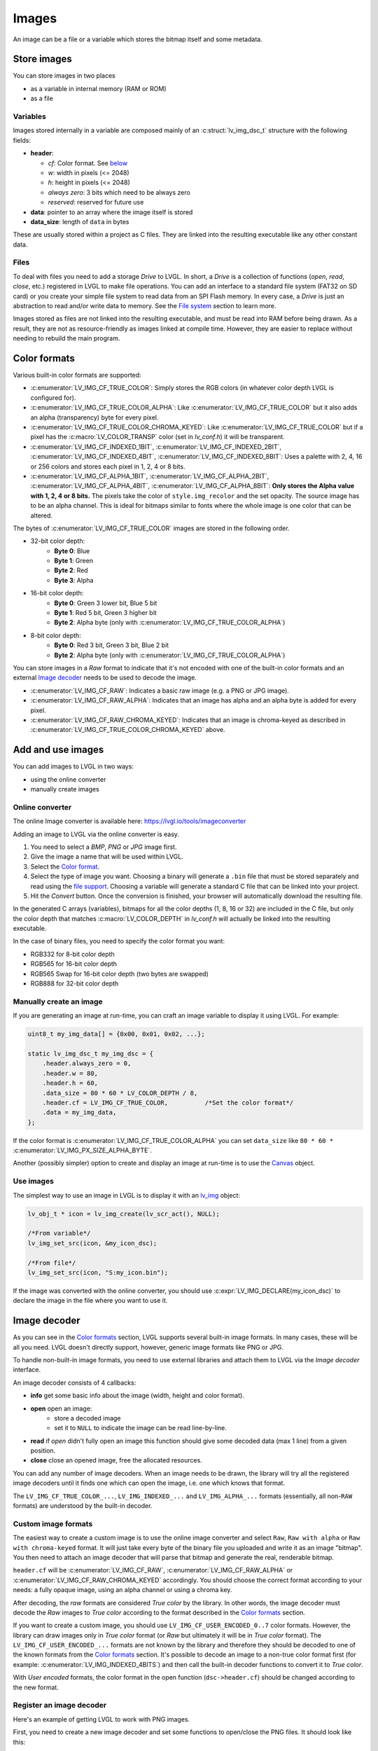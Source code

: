 ======
Images
======

An image can be a file or a variable which stores the bitmap itself and
some metadata.

Store images
************

You can store images in two places 

- as a variable in internal memory (RAM or ROM)
- as a file

Variables
---------

Images stored internally in a variable are composed mainly of an
:c:struct:`lv_img_dsc_t` structure with the following fields: 

- **header**:

  - *cf*: Color format. See `below <#color-format>`__ 
  - *w*: width in pixels (<= 2048) 
  - *h*: height in pixels (<= 2048) 
  - *always zero*: 3 bits which need to be always zero 
  - *reserved*: reserved for future use 
- **data**: pointer to an array where the image itself is stored 
- **data_size**: length of ``data`` in bytes

These are usually stored within a project as C files. They are linked
into the resulting executable like any other constant data.

Files
-----

To deal with files you need to add a storage *Drive* to LVGL. In short,
a *Drive* is a collection of functions (*open*, *read*, *close*, etc.)
registered in LVGL to make file operations. You can add an interface to
a standard file system (FAT32 on SD card) or you create your simple file
system to read data from an SPI Flash memory. In every case, a *Drive*
is just an abstraction to read and/or write data to memory. See the
`File system </overview/file-system>`__ section to learn more.

Images stored as files are not linked into the resulting executable, and
must be read into RAM before being drawn. As a result, they are not as
resource-friendly as images linked at compile time. However, they are
easier to replace without needing to rebuild the main program.

Color formats
*************

Various built-in color formats are supported: 

- :c:enumerator:`LV_IMG_CF_TRUE_COLOR`: Simply stores the RGB colors (in whatever color depth LVGL is configured for). 
- :c:enumerator:`LV_IMG_CF_TRUE_COLOR_ALPHA`: Like :c:enumerator:`LV_IMG_CF_TRUE_COLOR` but it also adds an alpha (transparency) byte for every pixel. 
- :c:enumerator:`LV_IMG_CF_TRUE_COLOR_CHROMA_KEYED`: Like :c:enumerator:`LV_IMG_CF_TRUE_COLOR` but if a pixel has the 
  :c:macro:`LV_COLOR_TRANSP` color (set in *lv_conf.h*) it will be transparent. 
- :c:enumerator:`LV_IMG_CF_INDEXED_1BIT`, :c:enumerator:`LV_IMG_CF_INDEXED_2BIT`, :c:enumerator:`LV_IMG_CF_INDEXED_4BIT`, :c:enumerator:`LV_IMG_CF_INDEXED_8BIT`:
  Uses a palette with 2, 4, 16 or 256 colors and stores each pixel in 1, 2, 4 or 8 bits.
- :c:enumerator:`LV_IMG_CF_ALPHA_1BIT`, :c:enumerator:`LV_IMG_CF_ALPHA_2BIT`, :c:enumerator:`LV_IMG_CF_ALPHA_4BIT`, :c:enumerator:`LV_IMG_CF_ALPHA_8BIT`:
  **Only stores the Alpha value with 1, 2, 4 or 8 bits.** The pixels take the color of ``style.img_recolor`` and
  the set opacity. The source image has to be an alpha channel. This is
  ideal for bitmaps similar to fonts where the whole image is one color
  that can be altered.

The bytes of :c:enumerator:`LV_IMG_CF_TRUE_COLOR` images are stored in the following order.

- 32-bit color depth:
    - **Byte 0**: Blue
    - **Byte 1**: Green
    - **Byte 2**: Red
    - **Byte 3**: Alpha
- 16-bit color depth:
    - **Byte 0**: Green 3 lower bit, Blue 5 bit
    - **Byte 1**: Red 5 bit, Green 3 higher bit
    - **Byte 2**: Alpha byte (only with :c:enumerator:`LV_IMG_CF_TRUE_COLOR_ALPHA`)
- 8-bit color depth:
    - **Byte 0**: Red 3 bit, Green 3 bit, Blue 2 bit
    - **Byte 2**: Alpha byte (only with :c:enumerator:`LV_IMG_CF_TRUE_COLOR_ALPHA`)

You can store images in a *Raw* format to indicate that it's not encoded
with one of the built-in color formats and an external `Image decoder <#image-decoder>`__ 
needs to be used to decode the image. 

- :c:enumerator:`LV_IMG_CF_RAW`: Indicates a basic raw image (e.g. a PNG or JPG image).
- :c:enumerator:`LV_IMG_CF_RAW_ALPHA`: Indicates that an image has alpha and an alpha byte is added for every pixel. 
- :c:enumerator:`LV_IMG_CF_RAW_CHROMA_KEYED`: Indicates that an image is chroma-keyed as described in :c:enumerator:`LV_IMG_CF_TRUE_COLOR_CHROMA_KEYED` above.

Add and use images
******************

You can add images to LVGL in two ways:

- using the online converter
- manually create images

Online converter
----------------

The online Image converter is available here:
https://lvgl.io/tools/imageconverter

Adding an image to LVGL via the online converter is easy.

1. You need to select a *BMP*, *PNG* or *JPG* image first.
2. Give the image a name that will be used within LVGL.
3. Select the `Color format <#color-formats>`__.
4. Select the type of image you want. Choosing a binary will generate a
   ``.bin`` file that must be stored separately and read using the `file
   support <#files>`__. Choosing a variable will generate a standard C
   file that can be linked into your project.
5. Hit the *Convert* button. Once the conversion is finished, your
   browser will automatically download the resulting file.

In the generated C arrays (variables), bitmaps for all the color depths
(1, 8, 16 or 32) are included in the C file, but only the color depth
that matches :c:macro:`LV_COLOR_DEPTH` in *lv_conf.h* will actually be linked
into the resulting executable.

In the case of binary files, you need to specify the color format you
want: 

- RGB332 for 8-bit color depth 
- RGB565 for 16-bit color depth 
- RGB565 Swap for 16-bit color depth (two bytes are swapped) 
- RGB888 for 32-bit color depth

Manually create an image
------------------------

If you are generating an image at run-time, you can craft an image
variable to display it using LVGL. For example:

.. code:: c

   uint8_t my_img_data[] = {0x00, 0x01, 0x02, ...};

   static lv_img_dsc_t my_img_dsc = {
       .header.always_zero = 0,
       .header.w = 80,
       .header.h = 60,
       .data_size = 80 * 60 * LV_COLOR_DEPTH / 8,
       .header.cf = LV_IMG_CF_TRUE_COLOR,          /*Set the color format*/
       .data = my_img_data,
   };

If the color format is :c:enumerator:`LV_IMG_CF_TRUE_COLOR_ALPHA` you can set
``data_size`` like ``80 * 60 *`` :c:enumerator:`LV_IMG_PX_SIZE_ALPHA_BYTE`.

Another (possibly simpler) option to create and display an image at
run-time is to use the `Canvas </widgets/canvas>`__ object.

Use images
----------

The simplest way to use an image in LVGL is to display it with an
`lv_img </widgets/img>`__ object:

.. code:: c

   lv_obj_t * icon = lv_img_create(lv_scr_act(), NULL);

   /*From variable*/
   lv_img_set_src(icon, &my_icon_dsc);

   /*From file*/
   lv_img_set_src(icon, "S:my_icon.bin");

If the image was converted with the online converter, you should use
:c:expr:`LV_IMG_DECLARE(my_icon_dsc)` to declare the image in the file where
you want to use it.

Image decoder
*************

As you can see in the `Color formats <#color-formats>`__ section, LVGL
supports several built-in image formats. In many cases, these will be
all you need. LVGL doesn't directly support, however, generic image
formats like PNG or JPG.

To handle non-built-in image formats, you need to use external libraries
and attach them to LVGL via the *Image decoder* interface.

An image decoder consists of 4 callbacks: 

- **info** get some basic info about the image (width, height and color format). 
- **open** open an image: 
    - store a decoded image 
    - set it to ``NULL`` to indicate the image can be read line-by-line. 
- **read** if *open* didn't fully open an image this function should give some decoded data (max 1 line) from a given position.
- **close** close an opened image, free the allocated resources.

You can add any number of image decoders. When an image needs to be
drawn, the library will try all the registered image decoders until it
finds one which can open the image, i.e. one which knows that format.

The ``LV_IMG_CF_TRUE_COLOR_...``, ``LV_IMG_INDEXED_...`` and
``LV_IMG_ALPHA_...`` formats (essentially, all non-``RAW`` formats) are
understood by the built-in decoder.

Custom image formats
--------------------

The easiest way to create a custom image is to use the online image
converter and select ``Raw``, ``Raw with alpha`` or
``Raw with chroma-keyed`` format. It will just take every byte of the
binary file you uploaded and write it as an image "bitmap". You then
need to attach an image decoder that will parse that bitmap and generate
the real, renderable bitmap.

``header.cf`` will be :c:enumerator:`LV_IMG_CF_RAW`, :c:enumerator:`LV_IMG_CF_RAW_ALPHA` or
:c:enumerator:`LV_IMG_CF_RAW_CHROMA_KEYED` accordingly. You should choose the
correct format according to your needs: a fully opaque image, using an
alpha channel or using a chroma key.

After decoding, the *raw* formats are considered *True color* by the
library. In other words, the image decoder must decode the *Raw* images
to *True color* according to the format described in the `Color formats <#color-formats>`__ section.

If you want to create a custom image, you should use
``LV_IMG_CF_USER_ENCODED_0..7`` color formats. However, the library can
draw images only in *True color* format (or *Raw* but ultimately it will
be in *True color* format). The ``LV_IMG_CF_USER_ENCODED_...`` formats
are not known by the library and therefore they should be decoded to one
of the known formats from the `Color formats <#color-formats>`__
section. It's possible to decode an image to a non-true color format
first (for example: :c:enumerator:`LV_IMG_INDEXED_4BITS`) and then call the built-in
decoder functions to convert it to *True color*.

With *User encoded* formats, the color format in the open function
(``dsc->header.cf``) should be changed according to the new format.

Register an image decoder
-------------------------

Here's an example of getting LVGL to work with PNG images.

First, you need to create a new image decoder and set some functions to
open/close the PNG files. It should look like this:

.. code:: c

   /*Create a new decoder and register functions */
   lv_img_decoder_t * dec = lv_img_decoder_create();
   lv_img_decoder_set_info_cb(dec, decoder_info);
   lv_img_decoder_set_open_cb(dec, decoder_open);
   lv_img_decoder_set_close_cb(dec, decoder_close);


   /**
    * Get info about a PNG image
    * @param decoder pointer to the decoder where this function belongs
    * @param src can be file name or pointer to a C array
    * @param header store the info here
    * @return LV_RES_OK: no error; LV_RES_INV: can't get the info
    */
   static lv_res_t decoder_info(lv_img_decoder_t * decoder, const void * src, lv_img_header_t * header)
   {
     /*Check whether the type `src` is known by the decoder*/
     if(is_png(src) == false) return LV_RES_INV;

     /* Read the PNG header and find `width` and `height` */
     ...

     header->cf = LV_IMG_CF_RAW_ALPHA;
     header->w = width;
     header->h = height;
   }

   /**
    * Open a PNG image and return the decided image
    * @param decoder pointer to the decoder where this function belongs
    * @param dsc pointer to a descriptor which describes this decoding session
    * @return LV_RES_OK: no error; LV_RES_INV: can't get the info
    */
   static lv_res_t decoder_open(lv_img_decoder_t * decoder, lv_img_decoder_dsc_t * dsc)
   {

     /*Check whether the type `src` is known by the decoder*/
     if(is_png(src) == false) return LV_RES_INV;

     /*Decode and store the image. If `dsc->img_data` is `NULL`, the `read_line` function will be called to get the image data line-by-line*/
     dsc->img_data = my_png_decoder(src);

     /*Change the color format if required. For PNG usually 'Raw' is fine*/
     dsc->header.cf = LV_IMG_CF_...

     /*Call a built in decoder function if required. It's not required if`my_png_decoder` opened the image in true color format.*/
     lv_res_t res = lv_img_decoder_built_in_open(decoder, dsc);

     return res;
   }

   /**
    * Decode `len` pixels starting from the given `x`, `y` coordinates and store them in `buf`.
    * Required only if the "open" function can't open the whole decoded pixel array. (dsc->img_data == NULL)
    * @param decoder pointer to the decoder the function associated with
    * @param dsc pointer to decoder descriptor
    * @param x start x coordinate
    * @param y start y coordinate
    * @param len number of pixels to decode
    * @param buf a buffer to store the decoded pixels
    * @return LV_RES_OK: ok; LV_RES_INV: failed
    */
   lv_res_t decoder_built_in_read_line(lv_img_decoder_t * decoder, lv_img_decoder_dsc_t * dsc, lv_coord_t x,
                                                     lv_coord_t y, lv_coord_t len, uint8_t * buf)
   {
      /*With PNG it's usually not required*/

      /*Copy `len` pixels from `x` and `y` coordinates in True color format to `buf` */

   }

   /**
    * Free the allocated resources
    * @param decoder pointer to the decoder where this function belongs
    * @param dsc pointer to a descriptor which describes this decoding session
    */
   static void decoder_close(lv_img_decoder_t * decoder, lv_img_decoder_dsc_t * dsc)
   {
     /*Free all allocated data*/

     /*Call the built-in close function if the built-in open/read_line was used*/
     lv_img_decoder_built_in_close(decoder, dsc);

   }

So in summary:

- In ``decoder_info``, you should collect some basic information about the image and store it in ``header``.
- In ``decoder_open``, you should try to open the image source pointed by
  ``dsc->src``. Its type is already in ``dsc->src_type == LV_IMG_SRC_FILE/VARIABLE``.
  If this format/type is not supported by the decoder, return :c:enumerator:`LV_RES_INV`.
  However, if you can open the image, a pointer to the decoded *True color* image should be
  set in ``dsc->img_data``. If the format is known, but you don't want to
  decode the entire image (e.g. no memory for it), set ``dsc->img_data = NULL`` and
  use ``read_line`` to get the pixel data.
- In ``decoder_close`` you should free all allocated resources.
- ``decoder_read`` is optional. Decoding the whole image requires extra
  memory and some computational overhead. However, it can decode one line
  of the image without decoding the whole image, you can save memory and
  time. To indicate that the *line read* function should be used, set
  ``dsc->img_data = NULL`` in the open function.

Manually use an image decoder
-----------------------------

LVGL will use registered image decoders automatically if you try and
draw a raw image (i.e. using the ``lv_img`` object) but you can use them
manually too. Create an :c:struct:`lv_img_decoder_dsc_t` variable to describe
the decoding session and call :c:func:`lv_img_decoder_open()`.

The ``color`` parameter is used only with ``LV_IMG_CF_ALPHA_1/2/4/8BIT``
images to tell color of the image. ``frame_id`` can be used if the image
to open is an animation.

.. code:: c


   lv_res_t res;
   lv_img_decoder_dsc_t dsc;
   res = lv_img_decoder_open(&dsc, &my_img_dsc, color, frame_id);

   if(res == LV_RES_OK) {
     /*Do something with `dsc->img_data`*/
     lv_img_decoder_close(&dsc);
   }

Image caching
*************

Sometimes it takes a lot of time to open an image. Continuously decoding
a PNG image or loading images from a slow external memory would be
inefficient and detrimental to the user experience.

Therefore, LVGL caches a given number of images. Caching means some
images will be left open, hence LVGL can quickly access them from
``dsc->img_data`` instead of needing to decode them again.

Of course, caching images is resource intensive as it uses more RAM to
store the decoded image. LVGL tries to optimize the process as much as
possible (see below), but you will still need to evaluate if this would
be beneficial for your platform or not. Image caching may not be worth
it if you have a deeply embedded target which decodes small images from
a relatively fast storage medium.

Cache size
----------

The number of cache entries can be defined with
:c:macro:`LV_IMG_CACHE_DEF_SIZE` in *lv_conf.h*. The default value is 1 so only
the most recently used image will be left open.

The size of the cache can be changed at run-time with
:c:expr:`lv_img_cache_set_size(entry_num)`.

Value of images
---------------

When you use more images than cache entries, LVGL can't cache all the
images. Instead, the library will close one of the cached images to free
space.

To decide which image to close, LVGL uses a measurement it previously
made of how long it took to open the image. Cache entries that hold
slower-to-open images are considered more valuable and are kept in the
cache as long as possible.

If you want or need to override LVGL's measurement, you can manually set
the *time to open* value in the decoder open function in
``dsc->time_to_open = time_ms`` to give a higher or lower value. (Leave
it unchanged to let LVGL control it.)

Every cache entry has a *"life"* value. Every time an image is opened
through the cache, the *life* value of all entries is decreased to make
them older. When a cached image is used, its *life* value is increased
by the *time to open* value to make it more alive.

If there is no more space in the cache, the entry with the lowest life
value will be closed.

Memory usage
------------

Note that a cached image might continuously consume memory. For example,
if three PNG images are cached, they will consume memory while they are
open.

Therefore, it's the user's responsibility to be sure there is enough RAM
to cache even the largest images at the same time.

Clean the cache
---------------

Let's say you have loaded a PNG image into a :c:struct:`lv_img_dsc_t` ``my_png``
variable and use it in an ``lv_img`` object. If the image is already
cached and you then change the underlying PNG file, you need to notify
LVGL to cache the image again. Otherwise, there is no easy way of
detecting that the underlying file changed and LVGL will still draw the
old image from cache.

To do this, use :c:func:`lv_img_cache_invalidate_src` ``(&my_png)``. If ``NULL`` is
passed as a parameter, the whole cache will be cleaned.

Custom cache algorithm
----------------------

If you want to implement your own cache algorithm, you can refer to the
following code to replace the LVGL built-in image cache manager:

.. code:: c

   static _lv_img_cache_entry_t * my_img_cache_open(const void * src, lv_color_t color, int32_t frame_id)
   {
     ...
   }

   static void my_img_cache_set_size(uint16_t new_entry_cnt)
   {
     ...
   }

   static void my_img_cache_invalidate_src(const void * src)
   {
     ...
   }

   void my_img_cache_init(void)
   {
     /* Before replacing the image cache manager,
      * you should ensure that all caches are cleared to prevent memory leaks.
      */
     lv_img_cache_invalidate_src(NULL);

     /*Initialize image cache manager.*/
     lv_img_cache_manager_t manager;
     lv_img_cache_manager_init(&manager);
     manager.open_cb = my_img_cache_open;
     manager.set_size_cb = my_img_cache_set_size;
     manager.invalidate_src_cb = my_img_cache_invalidate_src;

     /*Apply image cache manager to LVGL.*/
     lv_img_cache_manager_apply(&manager);
   }

API
***


.. raw:: html

    <div include-html="misc\lv_gc.html"></div>
    <div include-html="draw\lv_draw_img.html"></div>
    <div include-html="draw\lv_img_cache_builtin.html"></div>
    <div include-html="draw\lv_img_cache.html"></div>
    <div include-html="draw\lv_img_decoder.html"></div>
    <div include-html="draw\lv_img_buf.html"></div>
    <div include-html="widgets\img\lv_img.html"></div>
    <script>includeHTML();</script>

.. Autogenerated

.. raw:: html

    <div include-html="widgets\img\lv_img.html"></div>
    <div include-html="draw\lv_draw_img.html"></div>
    <div include-html="draw\lv_img_cache_builtin.html"></div>
    <div include-html="draw\lv_img_cache.html"></div>
    <div include-html="misc\lv_gc.html"></div>
    <div include-html="draw\lv_img_buf.html"></div>
    <div include-html="draw\lv_img_decoder.html"></div>
    <script>includeHTML();</script>

